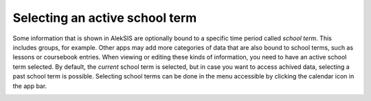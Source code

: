 Selecting an active school term
===============================

Some information that is shown in AlekSIS are optionally bound to a specific
time period called *school term*. This includes groups, for example. Other apps
may add more categories of data that are also bound to school terms, such as
lessons or coursebook entries. When viewing or editing these kinds of information,
you need to have an active school term selected. By default, the *current* school
term is selected, but in case you want to access achived data, selecting a past
school term is possible. Selecting school terms can be done in the menu accessible
by clicking the calendar icon in the app bar.

.. image:: ../_static/active_school_term.png
  :width: 100%
  :alt: Active school term selection menu
